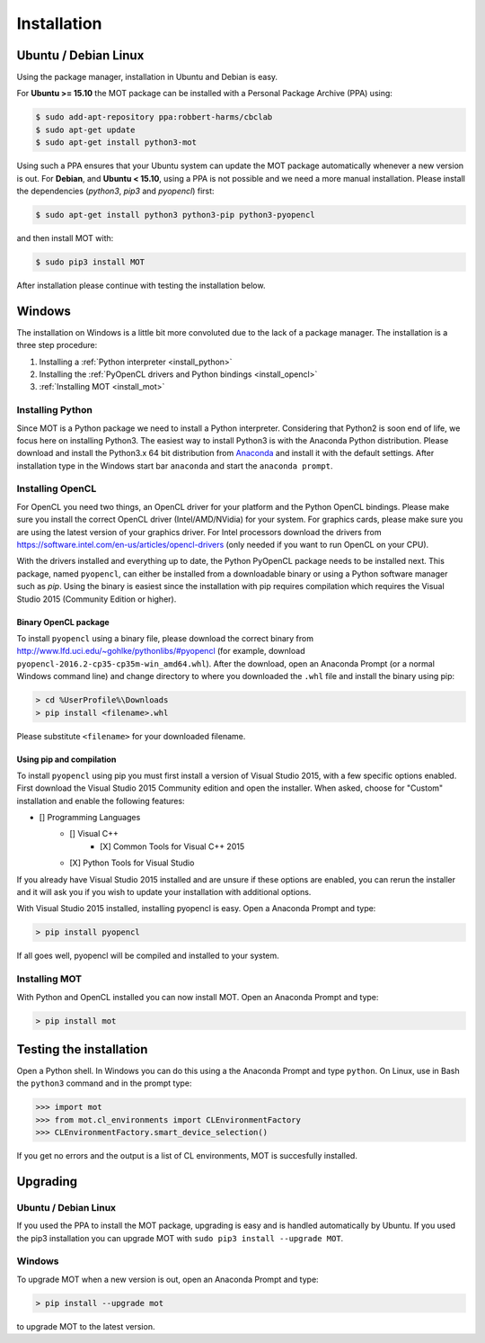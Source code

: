 Installation
************


Ubuntu / Debian Linux
=====================
Using the package manager, installation in Ubuntu and Debian is easy.

For **Ubuntu >= 15.10** the MOT package can be installed with a Personal Package Archive (PPA) using:

.. code-block:: bash

    $ sudo add-apt-repository ppa:robbert-harms/cbclab
    $ sudo apt-get update
    $ sudo apt-get install python3-mot

Using such a PPA ensures that your Ubuntu system can update the MOT package automatically whenever a new version is out.
For **Debian**, and **Ubuntu < 15.10**, using a PPA is not possible and we need a more manual installation.
Please install the dependencies (*python3*, *pip3* and *pyopencl*) first:

.. code-block:: bash

    $ sudo apt-get install python3 python3-pip python3-pyopencl

and then install MOT with:

.. code-block:: bash

    $ sudo pip3 install MOT


After installation please continue with testing the installation below.


Windows
=======
The installation on Windows is a little bit more convoluted due to the lack of a package manager. The installation is a three step procedure:

1. Installing a :ref:`Python interpreter <install_python>`
2. Installing the :ref:`PyOpenCL drivers and Python bindings <install_opencl>`
3. :ref:`Installing MOT <install_mot>`


.. _install_python:

Installing Python
-----------------
Since MOT is a Python package we need to install a Python interpreter. Considering that Python2 is soon end of life, we focus here on installing Python3.
The easiest way to install Python3 is with the Anaconda Python distribution.
Please download and install the Python3.x 64 bit distribution from `Anaconda <https://www.continuum.io/downloads>`_ and install it with the default settings.
After installation type in the Windows start bar ``anaconda`` and start the ``anaconda prompt``.


.. _install_opencl:

Installing OpenCL
-----------------
For OpenCL you need two things, an OpenCL driver for your platform and the Python OpenCL bindings.
Please make sure you install the correct OpenCL driver (Intel/AMD/NVidia) for your system. For graphics cards, please make sure you are using the
latest version of your graphics driver. For Intel processors download the drivers from https://software.intel.com/en-us/articles/opencl-drivers (only needed
if you want to run OpenCL on your CPU).

With the drivers installed and everything up to date, the Python PyOpenCL package needs to be installed next.
This package, named ``pyopencl``, can either be installed from a downloadable binary or using a Python software manager such as *pip*.
Using the binary is easiest since the installation with pip requires compilation which requires the Visual Studio 2015 (Community Edition or higher).

Binary OpenCL package
^^^^^^^^^^^^^^^^^^^^^
To install ``pyopencl`` using a binary file, please download the correct binary from http://www.lfd.uci.edu/~gohlke/pythonlibs/#pyopencl
(for example, download ``pyopencl-2016.2-cp35-cp35m-win_amd64.whl``). After the download, open an Anaconda Prompt (or a normal Windows command line) and
change directory to where you downloaded the ``.whl`` file and install the binary using pip:

.. code-block:: none

    > cd %UserProfile%\Downloads
    > pip install <filename>.whl

Please substitute ``<filename>`` for your downloaded filename.


Using pip and compilation
^^^^^^^^^^^^^^^^^^^^^^^^^
To install ``pyopencl`` using pip you must first install a version of Visual Studio 2015, with a few specific options enabled. First download the
Visual Studio 2015 Community edition and open the installer. When asked, choose for "Custom" installation and enable the following features:

* [] Programming Languages
    * [] Visual C++
        * [X] Common Tools for Visual C++ 2015
    * [X] Python Tools for Visual Studio

If you already have Visual Studio 2015 installed and are unsure if these options are enabled, you can rerun the installer and it will ask you if you
wish to update your installation with additional options.

With Visual Studio 2015 installed, installing pyopencl is easy. Open a Anaconda Prompt and type:

.. code-block:: none

    > pip install pyopencl


If all goes well, pyopencl will be compiled and installed to your system.


.. _install_mot:

Installing MOT
--------------
With Python and OpenCL installed you can now install MOT. Open an Anaconda Prompt and type:

.. code-block:: none

    > pip install mot


Testing the installation
========================
Open a Python shell. In Windows you can do this using a the Anaconda Prompt and type ``python``. On Linux, use in Bash the ``python3`` command and in the prompt type:

.. code-block:: python

    >>> import mot
    >>> from mot.cl_environments import CLEnvironmentFactory
    >>> CLEnvironmentFactory.smart_device_selection()

If you get no errors and the output is a list of CL environments, MOT is succesfully installed.



Upgrading
=========

Ubuntu / Debian Linux
---------------------
If you used the PPA to install the MOT package, upgrading is easy and is handled automatically by Ubuntu.
If you used the pip3 installation you can upgrade MOT with ``sudo pip3 install --upgrade MOT``.


Windows
-------
To upgrade MOT when a new version is out, open an Anaconda Prompt and type:

.. code-block:: none

    > pip install --upgrade mot

to upgrade MOT to the latest version.
